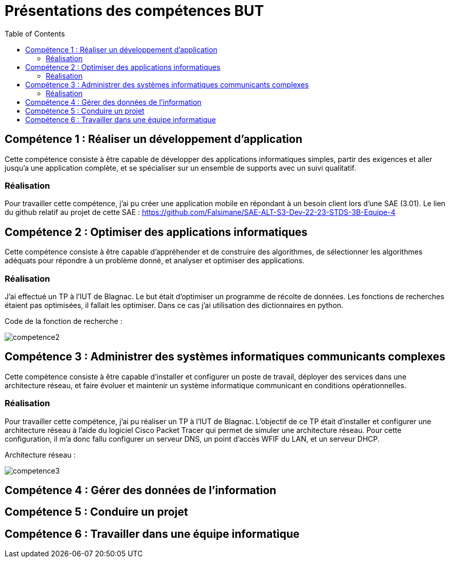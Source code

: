 = Présentations des compétences BUT
:toc:

== Compétence 1 : Réaliser un développement d'application
Cette compétence consiste à être capable de développer des applications informatiques simples, partir des exigences et aller jusqu'a une application complète, et se spécialiser sur un ensemble de supports avec un suivi qualitatif.

=== Réalisation
Pour travailler cette compétence, j'ai pu créer une application mobile en répondant à un besoin client lors d'une SAE (3.01).
Le lien du github relatif au projet de cette SAE : https://github.com/Falsimane/SAE-ALT-S3-Dev-22-23-STDS-3B-Equipe-4

== Compétence 2 : Optimiser des applications informatiques
Cette compétence consiste à être capable d'appréhender et de construire des algorithmes, de sélectionner les algorithmes adéquats pour répondre à un problème donné, et analyser et optimiser des applications.

=== Réalisation
J'ai effectué un TP à l'IUT de Blagnac. Le but était d'optimiser un programme de récolte de données. Les fonctions de recherches étaient pas optimisées, il fallait les optimiser. Dans ce cas j'ai utilisation des dictionnaires en python.

Code de la fonction de recherche : +

image::images/competence2.png[]

== Compétence 3 : Administrer des systèmes informatiques communicants complexes
Cette compétence consiste à être capable d'installer et configurer un poste de travail, déployer des services dans une architecture réseau, et faire évoluer et maintenir un système informatique communicant en conditions opérationnelles.

=== Réalisation
Pour travailler cette compétence, j'ai pu réaliser un TP à l'IUT de Blagnac. L'objectif de ce TP était d'installer et configurer une architecture réseau à l'aide du logiciel Cisco Packet Tracer qui permet de simuler une architecture réseau. Pour cette configuration, il m'a donc fallu configurer un serveur DNS, un point d'accès WFIF du LAN, et un serveur DHCP.

Architecture réseau : +

image::images/competence3.png[]

== Compétence 4 : Gérer des données de l’information
== Compétence 5 : Conduire un projet
== Compétence 6 : Travailler dans une équipe informatique

